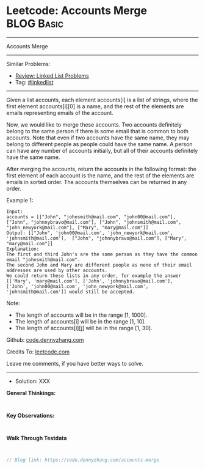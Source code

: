 * Leetcode: Accounts Merge                                       :BLOG:Basic:
#+STARTUP: showeverything
#+OPTIONS: toc:nil \n:t ^:nil creator:nil d:nil
:PROPERTIES:
:type:     linkedlist
:END:
---------------------------------------------------------------------
Accounts Merge
---------------------------------------------------------------------
#+BEGIN_HTML
<a href="https://github.com/dennyzhang/code.dennyzhang.com/tree/master/problems/accounts-merge"><img align="right" width="200" height="183" src="https://www.dennyzhang.com/wp-content/uploads/denny/watermark/github.png" /></a>
#+END_HTML
Similar Problems:
- [[https://code.dennyzhang.com/review-linkedlist][Review: Linked List Problems]]
- Tag: [[https://code.dennyzhang.com/tag/linkedlist][#linkedlist]]
---------------------------------------------------------------------
Given a list accounts, each element accounts[i] is a list of strings, where the first element accounts[i][0] is a name, and the rest of the elements are emails representing emails of the account.

Now, we would like to merge these accounts. Two accounts definitely belong to the same person if there is some email that is common to both accounts. Note that even if two accounts have the same name, they may belong to different people as people could have the same name. A person can have any number of accounts initially, but all of their accounts definitely have the same name.

After merging the accounts, return the accounts in the following format: the first element of each account is the name, and the rest of the elements are emails in sorted order. The accounts themselves can be returned in any order.

Example 1:
#+BEGIN_EXAMPLE
Input: 
accounts = [["John", "johnsmith@mail.com", "john00@mail.com"], ["John", "johnnybravo@mail.com"], ["John", "johnsmith@mail.com", "john_newyork@mail.com"], ["Mary", "mary@mail.com"]]
Output: [["John", 'john00@mail.com', 'john_newyork@mail.com', 'johnsmith@mail.com'],  ["John", "johnnybravo@mail.com"], ["Mary", "mary@mail.com"]]
Explanation: 
The first and third John's are the same person as they have the common email "johnsmith@mail.com".
The second John and Mary are different people as none of their email addresses are used by other accounts.
We could return these lists in any order, for example the answer [['Mary', 'mary@mail.com'], ['John', 'johnnybravo@mail.com'], 
['John', 'john00@mail.com', 'john_newyork@mail.com', 'johnsmith@mail.com']] would still be accepted.
#+END_EXAMPLE

Note:

- The length of accounts will be in the range [1, 1000].
- The length of accounts[i] will be in the range [1, 10].
- The length of accounts[i][j] will be in the range [1, 30].

Github: [[https://github.com/dennyzhang/code.dennyzhang.com/tree/master/problems/accounts-merge][code.dennyzhang.com]]

Credits To: [[https://leetcode.com/problems/accounts-merge/description/][leetcode.com]]

Leave me comments, if you have better ways to solve.
---------------------------------------------------------------------
- Solution: XXX

*General Thinkings:*
#+BEGIN_EXAMPLE

#+END_EXAMPLE

*Key Observations:*
#+BEGIN_EXAMPLE

#+END_EXAMPLE

*Walk Through Testdata*
#+BEGIN_EXAMPLE

#+END_EXAMPLE

#+BEGIN_SRC go
// Blog link: https://code.dennyzhang.com/accounts-merge

#+END_SRC

#+BEGIN_HTML
<div style="overflow: hidden;">
<div style="float: left; padding: 5px"> <a href="https://www.linkedin.com/in/dennyzhang001"><img src="https://www.dennyzhang.com/wp-content/uploads/sns/linkedin.png" alt="linkedin" /></a></div>
<div style="float: left; padding: 5px"><a href="https://github.com/dennyzhang"><img src="https://www.dennyzhang.com/wp-content/uploads/sns/github.png" alt="github" /></a></div>
<div style="float: left; padding: 5px"><a href="https://www.dennyzhang.com/slack" target="_blank" rel="nofollow"><img src="https://www.dennyzhang.com/wp-content/uploads/sns/slack.png" alt="slack"/></a></div>
</div>
#+END_HTML

